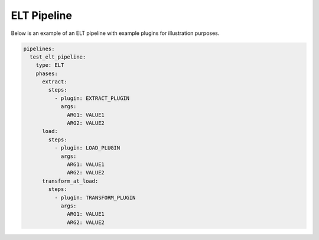 .. _elt_example:

ELT Pipeline
==============
Below is an example of an ELT pipeline with example plugins for illustration purposes.

.. code:: yaml

    pipelines:
      test_elt_pipeline:
        type: ELT
        phases:
          extract:
            steps:
              - plugin: EXTRACT_PLUGIN
                args:
                  ARG1: VALUE1
                  ARG2: VALUE2
          load:
            steps:
              - plugin: LOAD_PLUGIN
                args:
                  ARG1: VALUE1
                  ARG2: VALUE2
          transform_at_load:
            steps:
              - plugin: TRANSFORM_PLUGIN
                args:
                  ARG1: VALUE1
                  ARG2: VALUE2
